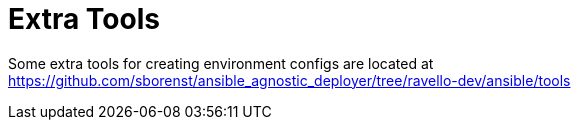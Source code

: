 = Extra Tools

Some extra tools for creating environment configs are located at
https://github.com/sborenst/ansible_agnostic_deployer/tree/ravello-dev/ansible/tools

